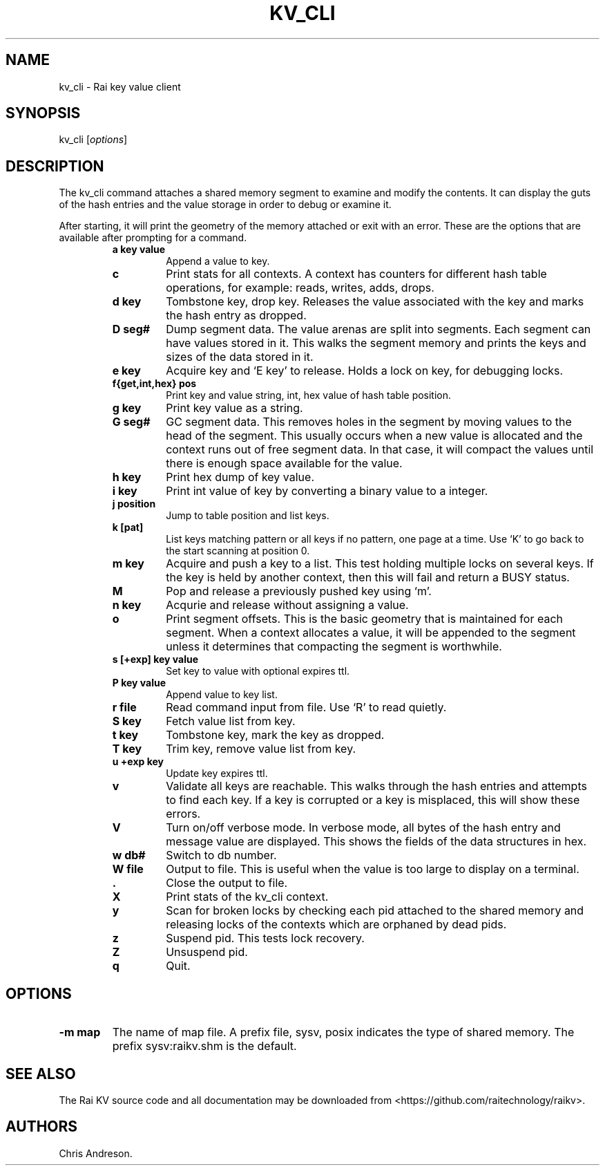 .\" Automatically generated by Pandoc 2.7.3
.\"
.TH "KV_CLI" "1" "August 11, 2020" "Rai User\[cq]s Manual" ""
.hy
.SH NAME
.PP
kv_cli - Rai key value client
.SH SYNOPSIS
.PP
kv_cli [\f[I]options\f[R]]
.SH DESCRIPTION
.PP
The kv_cli command attaches a shared memory segment to examine and
modify the contents.
It can display the guts of the hash entries and the value storage in
order to debug or examine it.
.PP
After starting, it will print the geometry of the memory attached or
exit with an error.
These are the options that are available after prompting for a command.
.RS
.TP
.B a key value
Append a value to key.
.RE
.RS
.TP
.B c
Print stats for all contexts.
A context has counters for different hash table operations, for example:
reads, writes, adds, drops.
.RE
.RS
.TP
.B d key
Tombstone key, drop key.
Releases the value associated with the key and marks the hash entry as
dropped.
.RE
.RS
.TP
.B D seg#
Dump segment data.
The value arenas are split into segments.
Each segment can have values stored in it.
This walks the segment memory and prints the keys and sizes of the data
stored in it.
.RE
.RS
.TP
.B e key
Acquire key and `E key' to release.
Holds a lock on key, for debugging locks.
.RE
.RS
.TP
.B f{get,int,hex} pos
Print key and value string, int, hex value of hash table position.
.RE
.RS
.TP
.B g key
Print key value as a string.
.RE
.RS
.TP
.B G seg#
GC segment data.
This removes holes in the segment by moving values to the head of the
segment.
This usually occurs when a new value is allocated and the context runs
out of free segment data.
In that case, it will compact the values until there is enough space
available for the value.
.RE
.RS
.TP
.B h key
Print hex dump of key value.
.RE
.RS
.TP
.B i key
Print int value of key by converting a binary value to a integer.
.RE
.RS
.TP
.B j position
Jump to table position and list keys.
.RE
.RS
.TP
.B k [pat]
List keys matching pattern or all keys if no pattern, one page at a
time.
Use `K' to go back to the start scanning at position 0.
.RE
.RS
.TP
.B m key
Acquire and push a key to a list.
This test holding multiple locks on several keys.
If the key is held by another context, then this will fail and return a
BUSY status.
.RE
.RS
.TP
.B M
Pop and release a previously pushed key using `m'.
.RE
.RS
.TP
.B n key
Acqurie and release without assigning a value.
.RE
.RS
.TP
.B o
Print segment offsets.
This is the basic geometry that is maintained for each segment.
When a context allocates a value, it will be appended to the segment
unless it determines that compacting the segment is worthwhile.
.RE
.RS
.TP
.B s [+exp] key value
Set key to value with optional expires ttl.
.RE
.RS
.TP
.B P key value
Append value to key list.
.RE
.RS
.TP
.B r file
Read command input from file.
Use `R' to read quietly.
.RE
.RS
.TP
.B S key
Fetch value list from key.
.RE
.RS
.TP
.B t key
Tombstone key, mark the key as dropped.
.RE
.RS
.TP
.B T key
Trim key, remove value list from key.
.RE
.RS
.TP
.B u +exp key
Update key expires ttl.
.RE
.RS
.TP
.B v
Validate all keys are reachable.
This walks through the hash entries and attempts to find each key.
If a key is corrupted or a key is misplaced, this will show these
errors.
.RE
.RS
.TP
.B V
Turn on/off verbose mode.
In verbose mode, all bytes of the hash entry and message value are
displayed.
This shows the fields of the data structures in hex.
.RE
.RS
.TP
.B w db#
Switch to db number.
.RE
.RS
.TP
.B W file
Output to file.
This is useful when the value is too large to display on a terminal.
.RE
.RS
.TP
.B .
Close the output to file.
.RE
.RS
.TP
.B X
Print stats of the kv_cli context.
.RE
.RS
.TP
.B y
Scan for broken locks by checking each pid attached to the shared memory
and releasing locks of the contexts which are orphaned by dead pids.
.RE
.RS
.TP
.B z
Suspend pid.
This tests lock recovery.
.RE
.RS
.TP
.B Z
Unsuspend pid.
.RE
.RS
.TP
.B q
Quit.
.RE
.SH OPTIONS
.TP
.B -m map
The name of map file.
A prefix file, sysv, posix indicates the type of shared memory.
The prefix sysv:raikv.shm is the default.
.SH SEE ALSO
.PP
The Rai KV source code and all documentation may be downloaded from
<https://github.com/raitechnology/raikv>.
.SH AUTHORS
Chris Andreson.
